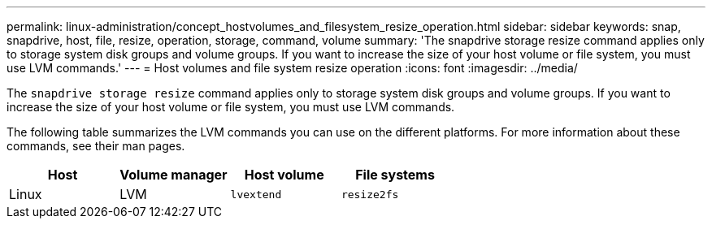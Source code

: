 ---
permalink: linux-administration/concept_hostvolumes_and_filesystem_resize_operation.html
sidebar: sidebar
keywords: snap, snapdrive, host, file, resize, operation, storage, command, volume
summary: 'The snapdrive storage resize command applies only to storage system disk groups and volume groups. If you want to increase the size of your host volume or file system, you must use LVM commands.'
---
= Host volumes and file system resize operation
:icons: font
:imagesdir: ../media/

[.lead]
The `snapdrive storage resize` command applies only to storage system disk groups and volume groups. If you want to increase the size of your host volume or file system, you must use LVM commands.

The following table summarizes the LVM commands you can use on the different platforms. For more information about these commands, see their man pages.

[options="header"]
|===
a|*Host* a|*Volume manager* a|*Host volume* a|*File systems*
a|
Linux
a|
LVM
a|
`lvextend`
a|
`resize2fs`
|===
